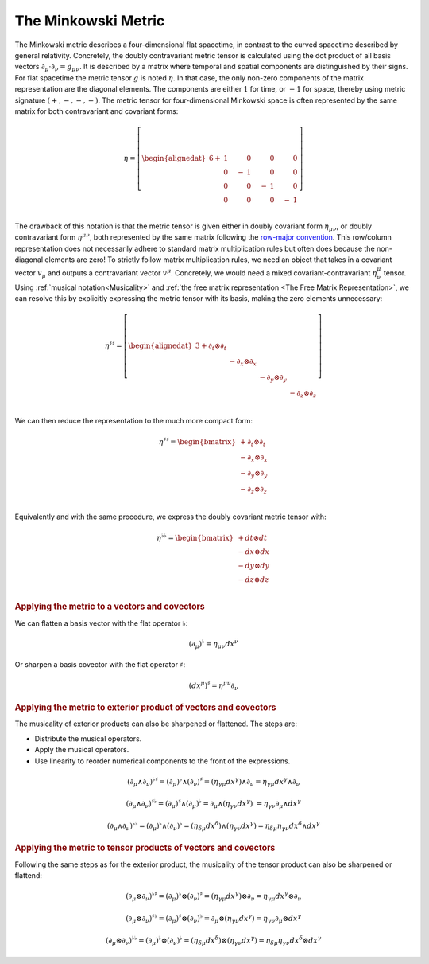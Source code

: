 .. Theoretical Universe (c) by Stéphane Haussler

.. theoretical universe is licensed under a creative commons attribution 4.0
.. international license. you should have received a copy of the license along
.. with this work. if not, see <https://creativecommons.org/licenses/by/4.0/>.

.. _the_minkowski_metric:

The Minkowski Metric
====================

.. rst-class:: custom-author

   by Stéphane Haussler

The Minkowski metric describes a four-dimensional flat spacetime, in contrast
to the curved spacetime described by general relativity. Concretely, the doubly
contravariant metric tensor is calculated using the dot product of all basis
vectors :math:`∂_μ \cdot ∂_ν = g_{μν}`. It is described by a matrix where
temporal and spatial components are distinguished by their signs. For flat
spacetime the metric tensor :math:`g` is noted :math:`η`. In that case, the
only non-zero components of the matrix representation are the diagonal
elements. The components are either :math:`1` for time, or :math:`-1` for
space, thereby using metric signature :math:`(+, -, -, -)`. The metric tensor
for four-dimensional Minkowski space is often represented by the same matrix
for both contravariant and covariant forms:

.. math::

   η = \left[ \begin{alignedat}{6}
     + & 1 \quad&   & 0 \quad &  & 0 \quad  &   & 0 \\
       & 0 \quad& - & 1 \quad &  & 0 \quad  &   & 0 \\
       & 0 \quad&   & 0 \quad & -& 1 \quad  &   & 0 \\
       & 0 \quad&   & 0 \quad &  & 0 \quad  & - & 1 \\
   \end{alignedat} \right]


The drawback of this notation is that the metric tensor is given either in
doubly covariant form :math:`η_{μν}`, or doubly contravariant form
:math:`η^{μν}`, both represented by the same matrix following the `row-major
convention <https://en.m.wikipedia.org/wiki/Row-_and_column-major_order>`_.
This row/column representation does not necessarily adhere to standard matrix
multiplication rules but often does because the non-diagonal elements are zero!
To strictly follow matrix multiplication rules, we need an object that takes in
a covariant vector :math:`v_{μ}` and outputs a contravariant vector
:math:`v^{μ}`. Concretely, we would need a mixed covariant-contravariant
:math:`η^{μ}_{ν}` tensor. Using :ref:`musical notation<Musicality>` and
:ref:`the free matrix representation <The Free Matrix Representation>`, we can
resolve this by explicitly expressing the metric tensor with its basis, making
the zero elements unnecessary:

.. math::

   η^{♯♯} = \left[ \begin{alignedat}{3}
     + ∂_t ⊗ ∂_t &             &             &             \\
                 & - ∂_x ⊗ ∂_x &             &             \\
                 &             & - ∂_y ⊗ ∂_y &             \\
                 &             &             & - ∂_z ⊗ ∂_z \\
   \end{alignedat} \right]

We can then reduce the representation to the much more compact form:

.. math::

   η^{♯♯} = \begin{bmatrix}
     + ∂_t ⊗ ∂_t \\
     - ∂_x ⊗ ∂_x \\
     - ∂_y ⊗ ∂_y \\
     - ∂_z ⊗ ∂_z \\
   \end{bmatrix}

Equivalently and with the same procedure, we express the doubly covariant
metric tensor with:

.. math::

   η^{♭♭} = \begin{bmatrix}
     + dt ⊗ dt \\
     - dx ⊗ dx \\
     - dy ⊗ dy \\
     - dz ⊗ dz \\
   \end{bmatrix}

.. rubric:: Applying the metric to a vectors and covectors

We can flatten a basis vector with the flat operator :math:`♭`:

.. math:: (∂_μ)^♭ = η_{μν} dx^ν

Or sharpen a basis covector with the flat operator :math:`♯`:

.. math:: (dx^μ)^♯ = η^{μν} ∂_ν

.. rubric:: Applying the metric to exterior product of vectors and covectors

The musicality of exterior products can also be sharpened or flattened. The
steps are:

* Distribute the musical operators.
* Apply the musical operators.
* Use linearity to reorder numerical components to the front of the expressions.

.. math::

   (∂_μ ∧ ∂_ν)^{♭♯} = (∂_μ)^♭ ∧ (∂_ν)^♯
                    = (η_{γμ} dx^γ) ∧ ∂_ν
                    = η_{γμ} dx^γ ∧ ∂_ν

.. math::

   (∂_μ ∧ ∂_ν)^{♯♭} = (∂_μ)^♯ ∧ (∂_μ)^♭
                    = ∂_μ ∧ (η_{γν} dx^γ)\
                    = η_{γν} ∂_μ ∧ dx^γ

.. math::

   (∂_μ ∧ ∂_ν)^{♭♭} = (∂_μ)^♭ ∧ (∂_ν)^♭
                    = (η_{δμ} dx^δ) ∧ (η_{γν} dx^γ)
                    = η_{δμ} η_{γν} dx^δ ∧ dx^γ

.. rubric:: Applying the metric to tensor products of vectors and covectors

Following the same steps as for the exterior product, the musicality of the
tensor product can also be sharpened or flattend:

.. math::

   (∂_μ ⊗ ∂_ν)^{♭♯} = (∂_μ)^♭ ⊗ (∂_ν)^♯
                    = (η_{γμ} dx^γ) ⊗ ∂_ν
                    = η_{γμ} dx^γ ⊗ ∂_ν

.. math::

   (∂_μ ⊗ ∂_ν)^{♯♭} = (∂_μ)^♯ ⊗ (∂_ν)^♭
                    = ∂_μ ⊗ (η_{γν} dx^γ)
                    = η_{γν} ∂_μ ⊗ dx^γ

.. math::

   (∂_μ ⊗ ∂_ν)^{♭♭} = (∂_μ)^♭ ⊗ (∂_ν)^♭
                    = (η_{δμ} dx^δ) ⊗ (η_{γν} dx^γ)
                    = η_{δμ} η_{γν} dx^δ ⊗ dx^γ
